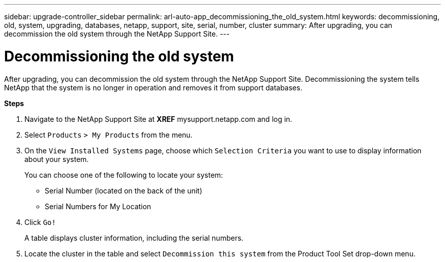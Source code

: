 ---
sidebar: upgrade-controller_sidebar
permalink: arl-auto-app_decommissioning_the_old_system.html
keywords: decommissioning, old, system, upgrading, databases, netapp, support, site, serial, number, cluster
summary: After upgrading, you can decommission the old system through the NetApp Support Site.
---

= Decommissioning the old system
:hardbreaks:
:nofooter:
:icons: font
:linkattrs:
:imagesdir: ./media/

//
// This file was created with NDAC Version 2.0 (August 17, 2020)
//
// 2020-12-02 14:33:55.797967
//

[.lead]
After upgrading, you can decommission the old system through the NetApp Support Site. Decommissioning the system tells NetApp that the system is no longer in operation and removes it from support databases.

*Steps*

. Navigate to the NetApp Support Site at *XREF* mysupport.netapp.com and log in.
. Select `Products` `> My Products` from the menu.
. On the `View Installed Systems` page, choose which `Selection Criteria` you want to use to display information about your system.
+
You can choose one of the following to locate your system:

** Serial Number (located on the back of the unit)
** Serial Numbers for My Location

. Click `Go!`
+
A table displays cluster information, including the serial numbers.

. Locate the cluster in the table and select `Decommission this system` from the Product Tool Set drop-down menu.

